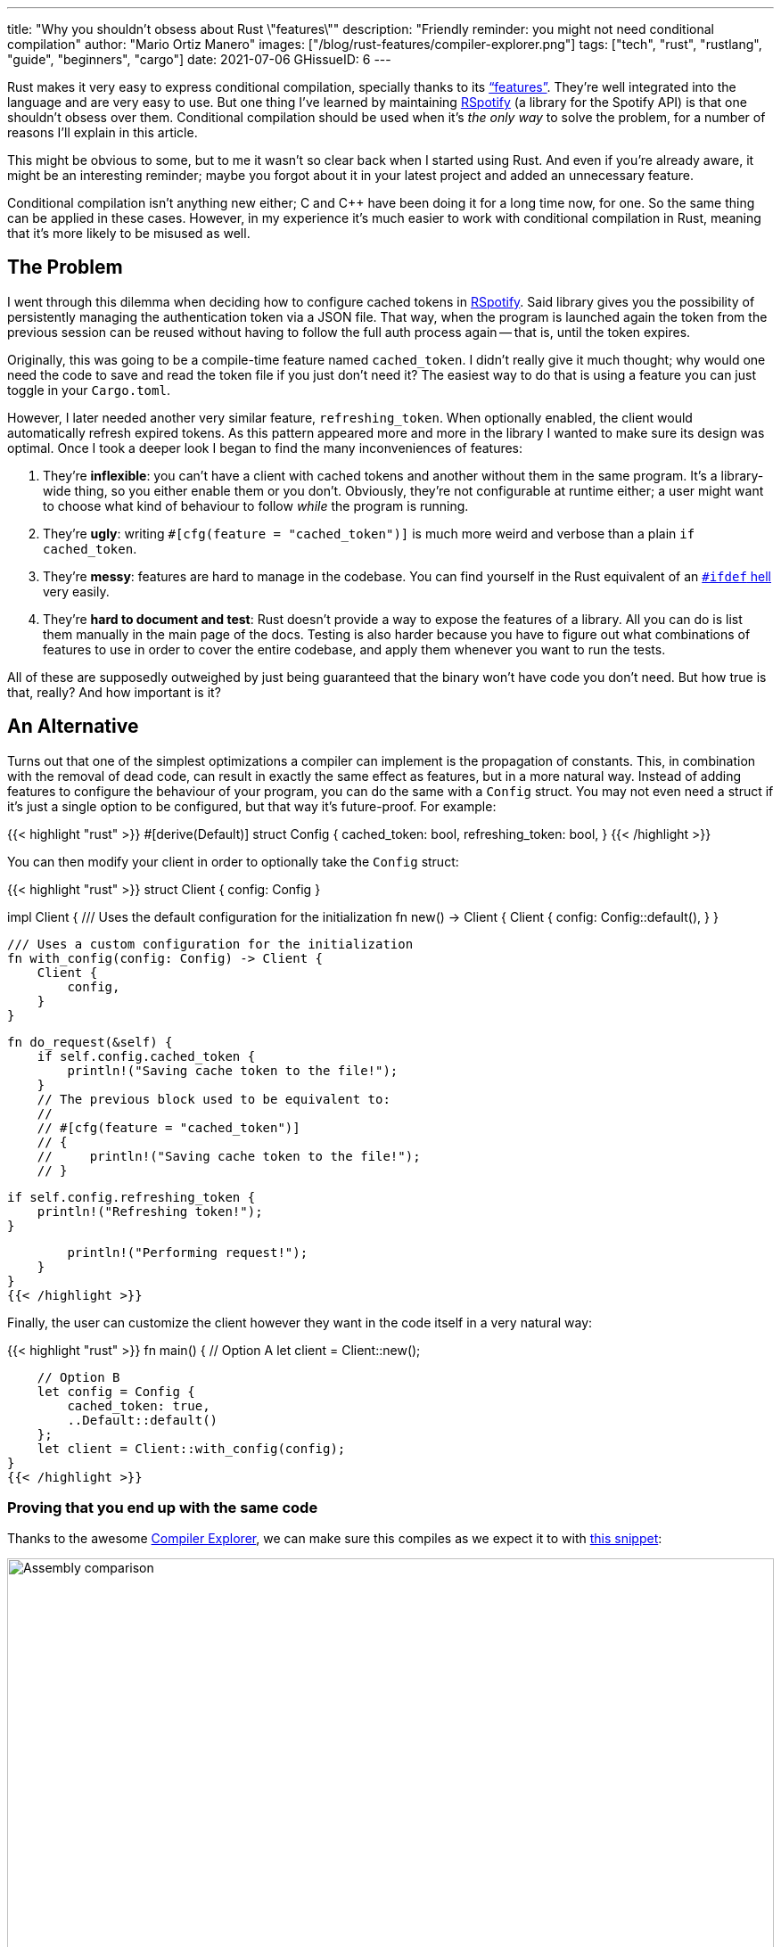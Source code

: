 ---
title: "Why you shouldn't obsess about Rust \"features\""
description: "Friendly reminder: you might not need conditional compilation"
author: "Mario Ortiz Manero"
images: ["/blog/rust-features/compiler-explorer.png"]
tags: ["tech", "rust", "rustlang", "guide", "beginners", "cargo"]
date: 2021-07-06
GHissueID: 6
---

Rust makes it very easy to express conditional compilation, specially thanks to
its https://doc.rust-lang.org/cargo/reference/features.html["`features`"].
They're well integrated into the language and are very easy to use. But one
thing I've learned by maintaining
https://github.com/ramsayleung/rspotify[RSpotify] (a library for the Spotify
API) is that one shouldn't obsess over them. Conditional compilation should be
used when it's _the only way_ to solve the problem, for a number of reasons I'll
explain in this article.

This might be obvious to some, but to me it wasn't so clear back when I started
using Rust. And even if you're already aware, it might be an interesting
reminder; maybe you forgot about it in your latest project and added an
unnecessary feature.

Conditional compilation isn't anything new either; C and C++ have been doing it
for a long time now, for one. So the same thing can be applied in these cases.
However, in my experience it's much easier to work with conditional compilation
in Rust, meaning that it's more likely to be misused as well.

== The Problem

I went through this dilemma when deciding how to configure cached tokens in
https://github.com/ramsayleung/rspotify[RSpotify]. Said library gives you the
possibility of persistently managing the authentication token via a JSON file.
That way, when the program is launched again the token from the previous session
can be reused without having to follow the full auth process again -- that is,
until the token expires.

Originally, this was going to be a compile-time feature named `cached_token`. I
didn't really give it much thought; why would one need the code to save and read
the token file if you just don't need it? The easiest way to do that is using a
feature you can just toggle in your `Cargo.toml`.

However, I later needed another very similar feature, `refreshing_token`. When
optionally enabled, the client would automatically refresh expired tokens. As
this pattern appeared more and more in the library I wanted to make sure its
design was optimal. Once I took a deeper look I began to find the many
inconveniences of features:

. They're *inflexible*: you can't have a client with cached tokens and another
  without them in the same program. It's a library-wide thing, so you either
  enable them or you don't. Obviously, they're not configurable at runtime
  either; a user might want to choose what kind of behaviour to follow _while_
  the program is running.
. They're *ugly*: writing `#[cfg(feature = "cached_token")]` is much more weird
  and verbose than a plain `if cached_token`.
. They're *messy*: features are hard to manage in the codebase. You can find
  yourself in the Rust equivalent of an
  https://www.cqse.eu/en/news/blog/living-in-the-ifdef-hell/[`#ifdef` hell] very
  easily.
. They're *hard to document and test*: Rust doesn't provide a way to expose the
  features of a library. All you can do is list them manually in the main page
  of the docs. Testing is also harder because you have to figure out what
  combinations of features to use in order to cover the entire codebase, and
  apply them whenever you want to run the tests.

All of these are supposedly outweighed by just being guaranteed that the binary
won't have code you don't need. But how true is that, really? And how important
is it?

== An Alternative

Turns out that one of the simplest optimizations a compiler can implement is the
propagation of constants. This, in combination with the removal of dead code,
can result in exactly the same effect as features, but in a more natural way.
Instead of adding features to configure the behaviour of your program, you can
do the same with a `Config` struct. You may not even need a struct if it's just
a single option to be configured, but that way it's future-proof. For example:

{{< highlight "rust" >}}
#[derive(Default)]
struct Config {
    cached_token: bool,
    refreshing_token: bool,
}
{{< /highlight >}}

You can then modify your client in order to optionally take the `Config` struct:

{{< highlight "rust" >}}
struct Client {
    config: Config
}

impl Client {
    /// Uses the default configuration for the initialization
    fn new() -> Client {
        Client {
            config: Config::default(),
        }
    }

    /// Uses a custom configuration for the initialization
    fn with_config(config: Config) -> Client {
        Client {
            config,
        }
    }

    fn do_request(&self) {
        if self.config.cached_token {
            println!("Saving cache token to the file!");
        }
        // The previous block used to be equivalent to:
        //
        // #[cfg(feature = "cached_token")]
        // {
        //     println!("Saving cache token to the file!");
        // }

        if self.config.refreshing_token {
            println!("Refreshing token!");
        }

        println!("Performing request!");
    }
}
{{< /highlight >}}

Finally, the user can customize the client however they want in the code itself
in a very natural way:

{{< highlight "rust" >}}
fn main() {
    // Option A
    let client = Client::new();

    // Option B
    let config = Config {
        cached_token: true,
        ..Default::default()
    };
    let client = Client::with_config(config);
}
{{< /highlight >}}

=== Proving that you end up with the same code

Thanks to the awesome https://godbolt.org[Compiler Explorer], we can make sure
this compiles as we expect it to with https://godbolt.org/z/Kr9GP6Gqz[this
snippet]:

image::compiler-explorer.png[Assembly comparison, width=100%, align=center]

It seems that as of Rust 1.53, for values of `opt-level` greater or equal than
2, the code for the deactivated features doesn't even appear in the assembly
(it's easy to see by taking a look at the strings at the end). `cargo build
--release` configures `opt-level` to 3 <<cargo-release>>, so it shouldn't be a
problem for production binaries.

And we aren't even using `const`! I wonder what will happen in that case. With
https://godbolt.org/z/f1xTaWzdc[this slightly modified snippet]:

image::compiler-explorer-const.png[Assembly comparison, width=100%, align=center]

Hmm. We actually get the same results. The generated assembly is exactly the
same, and the optional code is optimized away only starting at `opt-level=2`.

The thing is that `const` just means that its value _may_ (and not must) be
inlined <<rust-const>> <<rust-consteval>>. Nothing else. So we still don't have
anything guaranteed, and inlining isn't enough to simplify the code _inside the
function_.

So for what I've investigated it seems to be best to just not worry about it and
use a variable instead of `const`. It looks better and gets the same results.

=== You can probably afford the overhead anyway

Even if the previous optimization wasn't implemented, would the optional code
cause any harm in the final binary, really? Are we overengineering the solution,
as always? Truth is the optional code for cached/refreshing tokens isn't even
that much bloat.

It depends, of course, but binary bloat isn't that much of a problem for higher
level binaries, in my opinion. Rust already statically embeds its standard
library, its runtime, and a ton of debug info in each binary, which sums up to
around 3 MB. And the only overhead you may get at runtime is a branch.

== Conclusion

Sometimes you just _have_ to use conditional compilation; there's no way around
it. You might be dealing with platform-specific code or want to reduce the
number of dependencies of your crate, in which cases features are super helpful.

But that wasn't RSpotify's case; conditional compilation was definitely not the
way to go. When you're about to introduce a new feature to your crate, think to
yourself, "`Do I really need conditional compilation for this?`".

Neither `cached_token` nor `refreshing_token` follow the usual reasoning as to
why a feature might be added. They don't give access to new functions/modules.
They don't help get rid of optional dependencies. And they certainly aren't
platform-specific features. They just configure the behaviour of the library.

In order to avoid this, perhaps the naming for features could have been
different? Enabling support for cached tokens certainly sounds like a
"`feature`", while OS-specific code doesn't really seem like one. I also find it
confusing sometimes, and Google agrees with me in this one. Looking for
information related to Rust features might return completely unrelated stuff
just because the result has the word "`feature`" but meaning "`an attribute or
aspect of the program`". Kind of like how you have to google "`golang X`"
instead of "`go X`" because otherwise it doesn't make sense. But whatever, it's
too late for my opinion anyway.

Anyhow, I hope you learned something new, or that this was at least a good
reminder! If you have any suggestions please leave them in the section below :)

[bibliography]
== References

- [[[cargo-release,  1]]] https://doc.rust-lang.org/cargo/reference/profiles.html#release
- [[[rust-const,     2]]] https://doc.rust-lang.org/std/keyword.const.html
- [[[rust-consteval, 3]]] https://doc.rust-lang.org/reference/const_eval.html
